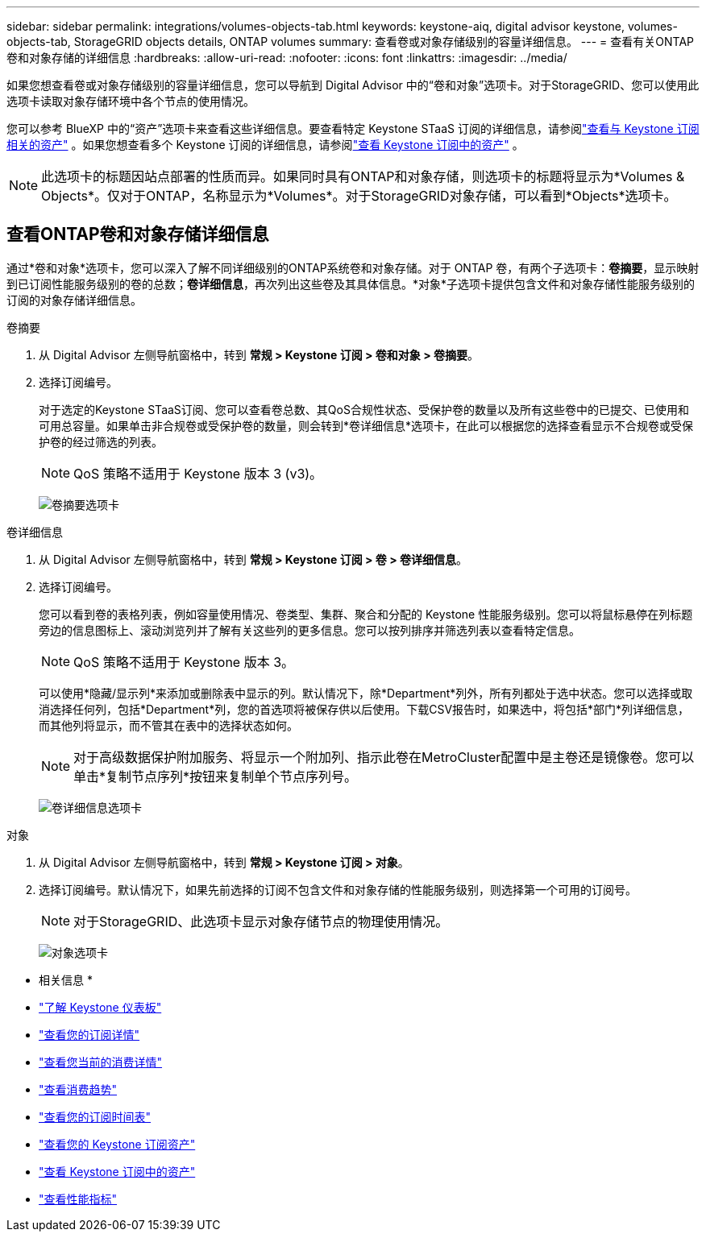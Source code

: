 ---
sidebar: sidebar 
permalink: integrations/volumes-objects-tab.html 
keywords: keystone-aiq, digital advisor keystone, volumes-objects-tab, StorageGRID objects details, ONTAP volumes 
summary: 查看卷或对象存储级别的容量详细信息。 
---
= 查看有关ONTAP卷和对象存储的详细信息
:hardbreaks:
:allow-uri-read: 
:nofooter: 
:icons: font
:linkattrs: 
:imagesdir: ../media/


[role="lead"]
如果您想查看卷或对象存储级别的容量详细信息，您可以导航到 Digital Advisor 中的“卷和对象”选项卡。对于StorageGRID、您可以使用此选项卡读取对象存储环境中各个节点的使用情况。

您可以参考 BlueXP 中的“资产”选项卡来查看这些详细信息。要查看特定 Keystone STaaS 订阅的详细信息，请参阅link:../integrations/assets-tab.html["查看与 Keystone 订阅相关的资产"] 。如果您想查看多个 Keystone 订阅的详细信息，请参阅link:../integrations/assets.html["查看 Keystone 订阅中的资产"] 。


NOTE: 此选项卡的标题因站点部署的性质而异。如果同时具有ONTAP和对象存储，则选项卡的标题将显示为*Volumes & Objects*。仅对于ONTAP，名称显示为*Volumes*。对于StorageGRID对象存储，可以看到*Objects*选项卡。



== 查看ONTAP卷和对象存储详细信息

通过*卷和对象*选项卡，您可以深入了解不同详细级别的ONTAP系统卷和对象存储。对于 ONTAP 卷，有两个子选项卡：*卷摘要*，显示映射到已订阅性能服务级别的卷的总数；*卷详细信息*，再次列出这些卷及其具体信息。*对象*子选项卡提供包含文件和对象存储性能服务级别的订阅的对象存储详细信息。

[role="tabbed-block"]
====
.卷摘要
--
. 从 Digital Advisor 左侧导航窗格中，转到 *常规 > Keystone 订阅 > 卷和对象 > 卷摘要*。
. 选择订阅编号。
+
对于选定的Keystone STaaS订阅、您可以查看卷总数、其QoS合规性状态、受保护卷的数量以及所有这些卷中的已提交、已使用和可用总容量。如果单击非合规卷或受保护卷的数量，则会转到*卷详细信息*选项卡，在此可以根据您的选择查看显示不合规卷或受保护卷的经过筛选的列表。

+

NOTE: QoS 策略不适用于 Keystone 版本 3 (v3)。

+
image:volume-summary-2.png["卷摘要选项卡"]



--
.卷详细信息
--
. 从 Digital Advisor 左侧导航窗格中，转到 *常规 > Keystone 订阅 > 卷 > 卷详细信息*。
. 选择订阅编号。
+
您可以看到卷的表格列表，例如容量使用情况、卷类型、集群、聚合和分配的 Keystone 性能服务级别。您可以将鼠标悬停在列标题旁边的信息图标上、滚动浏览列并了解有关这些列的更多信息。您可以按列排序并筛选列表以查看特定信息。

+

NOTE: QoS 策略不适用于 Keystone 版本 3。

+
可以使用*隐藏/显示列*来添加或删除表中显示的列。默认情况下，除*Department*列外，所有列都处于选中状态。您可以选择或取消选择任何列，包括*Department*列，您的首选项将被保存供以后使用。下载CSV报告时，如果选中，将包括*部门*列详细信息，而其他列将显示，而不管其在表中的选择状态如何。

+

NOTE: 对于高级数据保护附加服务、将显示一个附加列、指示此卷在MetroCluster配置中是主卷还是镜像卷。您可以单击*复制节点序列*按钮来复制单个节点序列号。

+
image:volume-details-3.png["卷详细信息选项卡"]



--
.对象
--
. 从 Digital Advisor 左侧导航窗格中，转到 *常规 > Keystone 订阅 > 对象*。
. 选择订阅编号。默认情况下，如果先前选择的订阅不包含文件和对象存储的性能服务级别，则选择第一个可用的订阅号。
+

NOTE: 对于StorageGRID、此选项卡显示对象存储节点的物理使用情况。

+
image:objects-details.png["对象选项卡"]



--
====
* 相关信息 *

* link:../integrations/dashboard-overview.html["了解 Keystone 仪表板"]
* link:../integrations/subscriptions-tab.html["查看您的订阅详情"]
* link:../integrations/current-usage-tab.html["查看您当前的消费详情"]
* link:../integrations/consumption-tab.html["查看消费趋势"]
* link:../integrations/subscription-timeline.html["查看您的订阅时间表"]
* link:../integrations/assets-tab.html["查看您的 Keystone 订阅资产"]
* link:../integrations/assets.html["查看 Keystone 订阅中的资产"]
* link:../integrations/performance-tab.html["查看性能指标"]

